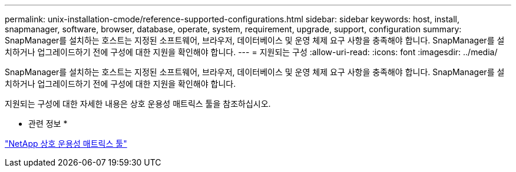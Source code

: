 ---
permalink: unix-installation-cmode/reference-supported-configurations.html 
sidebar: sidebar 
keywords: host, install, snapmanager, software, browser, database, operate, system, requirement, upgrade, support, configuration 
summary: SnapManager를 설치하는 호스트는 지정된 소프트웨어, 브라우저, 데이터베이스 및 운영 체제 요구 사항을 충족해야 합니다. SnapManager를 설치하거나 업그레이드하기 전에 구성에 대한 지원을 확인해야 합니다. 
---
= 지원되는 구성
:allow-uri-read: 
:icons: font
:imagesdir: ../media/


[role="lead"]
SnapManager를 설치하는 호스트는 지정된 소프트웨어, 브라우저, 데이터베이스 및 운영 체제 요구 사항을 충족해야 합니다. SnapManager를 설치하거나 업그레이드하기 전에 구성에 대한 지원을 확인해야 합니다.

지원되는 구성에 대한 자세한 내용은 상호 운용성 매트릭스 툴을 참조하십시오.

* 관련 정보 *

http://mysupport.netapp.com/matrix["NetApp 상호 운용성 매트릭스 툴"^]

